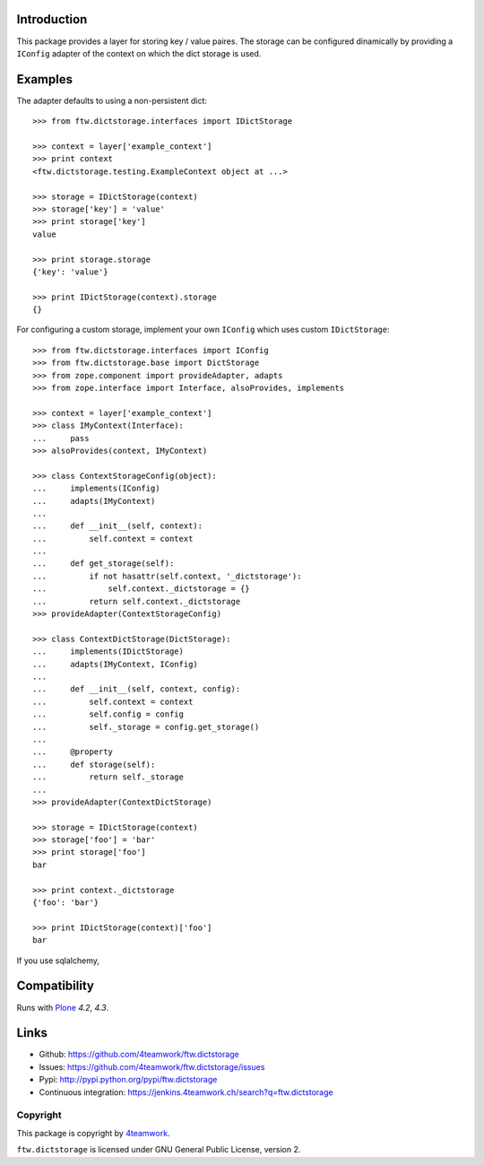 Introduction
============

This package provides a layer for storing key / value paires. The storage
can be configured dinamically by providing a ``IConfig`` adapter of the
context on which the dict storage is used.


Examples
========

The adapter defaults to using a non-persistent dict:

::

    >>> from ftw.dictstorage.interfaces import IDictStorage

    >>> context = layer['example_context']
    >>> print context
    <ftw.dictstorage.testing.ExampleContext object at ...>

    >>> storage = IDictStorage(context)
    >>> storage['key'] = 'value'
    >>> print storage['key']
    value

    >>> print storage.storage
    {'key': 'value'}

    >>> print IDictStorage(context).storage
    {}


For configuring a custom storage, implement your own ``IConfig`` which uses
custom ``IDictStorage``:

::

    >>> from ftw.dictstorage.interfaces import IConfig
    >>> from ftw.dictstorage.base import DictStorage
    >>> from zope.component import provideAdapter, adapts
    >>> from zope.interface import Interface, alsoProvides, implements

    >>> context = layer['example_context']
    >>> class IMyContext(Interface):
    ...     pass
    >>> alsoProvides(context, IMyContext)

    >>> class ContextStorageConfig(object):
    ...     implements(IConfig)
    ...     adapts(IMyContext)
    ...
    ...     def __init__(self, context):
    ...         self.context = context
    ...
    ...     def get_storage(self):
    ...         if not hasattr(self.context, '_dictstorage'):
    ...             self.context._dictstorage = {}
    ...         return self.context._dictstorage
    >>> provideAdapter(ContextStorageConfig)

    >>> class ContextDictStorage(DictStorage):
    ...     implements(IDictStorage)
    ...     adapts(IMyContext, IConfig)
    ...
    ...     def __init__(self, context, config):
    ...         self.context = context
    ...         self.config = config
    ...         self._storage = config.get_storage()
    ...
    ...     @property
    ...     def storage(self):
    ...         return self._storage
    ...
    >>> provideAdapter(ContextDictStorage)

    >>> storage = IDictStorage(context)
    >>> storage['foo'] = 'bar'
    >>> print storage['foo']
    bar

    >>> print context._dictstorage
    {'foo': 'bar'}

    >>> print IDictStorage(context)['foo']
    bar


If you use sqlalchemy,



Compatibility
=============

Runs with `Plone <http://www.plone.org/>`_ `4.2`, `4.3`.


Links
=====

- Github: https://github.com/4teamwork/ftw.dictstorage
- Issues: https://github.com/4teamwork/ftw.dictstorage/issues
- Pypi: http://pypi.python.org/pypi/ftw.dictstorage
- Continuous integration: https://jenkins.4teamwork.ch/search?q=ftw.dictstorage


Copyright
---------

This package is copyright by `4teamwork <http://www.4teamwork.ch/>`_.

``ftw.dictstorage`` is licensed under GNU General Public License, version 2.
